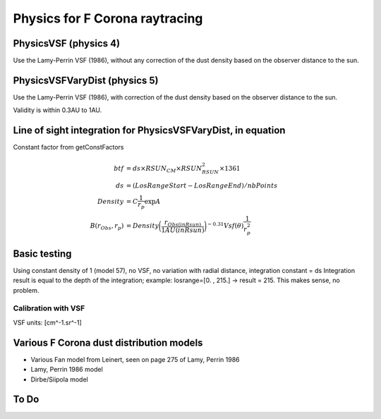 ===============================
Physics for F Corona raytracing
===============================

PhysicsVSF (physics 4)
======================

Use the Lamy-Perrin VSF (1986), without any correction of the dust density based on the observer distance to the sun.

PhysicsVSFVaryDist (physics 5)
==============================

Use the Lamy-Perrin VSF (1986), with correction of the dust density based on the observer distance to the sun.

Validity is within 0.3AU to 1AU.


Line of sight integration for PhysicsVSFVaryDist, in equation
=============================================================
Constant factor from getConstFactors

.. math::

   btf &= ds \times RSUN_{CM} \times RSUN_{RSUN}^2 \times 1361 \\
   ds  &= (LosRangeStart - LosRangeEnd) / nbPoints \\
   Density &= C \frac{1}{r_p} \exp{A} \\
   B(r_{Obs}, r_p) &= Density \biggl( \frac{r_{Obs(in Rsun)}}{1AU(in Rsun)} \biggr) ^{-0.31} Vsf(\theta) \frac{1}{r_p^2}


Basic testing
=============
Using constant density of 1 (model 57), no VSF, no variation with radial distance, integration constant = ds
Integration result is equal to the depth of the integration; example: losrange=[0. , 215.] -> result = 215. This makes sense, no problem.


Calibration with VSF
--------------------
VSF units: [cm^-1.sr^-1]


Various F Corona dust distribution models
=========================================
* Various Fan model from Leinert, seen on page 275 of Lamy, Perrin 1986
* Lamy, Perrin 1986 model
* Dirbe/Siipola model


To Do
=====
.. todo::
   * Adjust the VSF on the KL model
